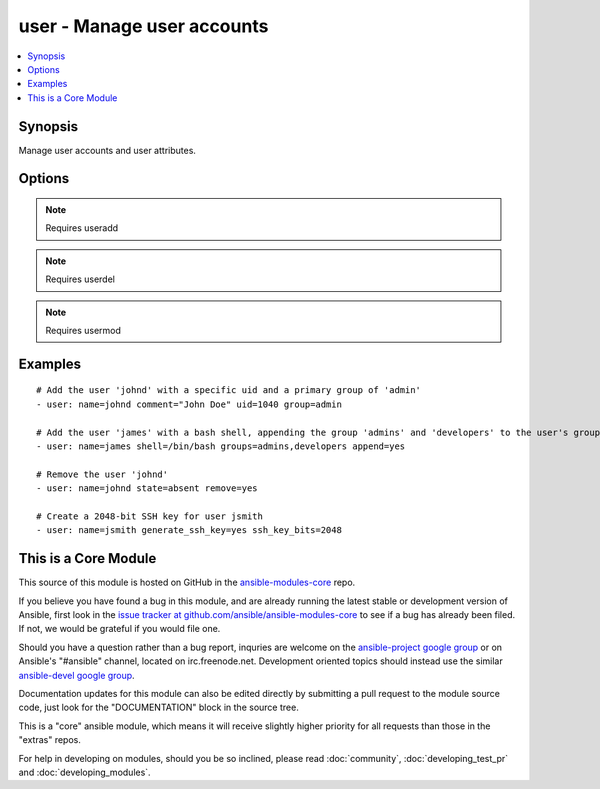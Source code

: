 .. _user:


user - Manage user accounts
+++++++++++++++++++++++++++

.. contents::
   :local:
   :depth: 1



Synopsis
--------


Manage user accounts and user attributes.

Options
-------

.. raw:: html

    <table border=1 cellpadding=4>
    <tr>
    <th class="head">parameter</th>
    <th class="head">required</th>
    <th class="head">default</th>
    <th class="head">choices</th>
    <th class="head">comments</th>
    </tr>
            <tr>
    <td>append</td>
    <td>no</td>
    <td>no</td>
        <td><ul><li>yes</li><li>no</li></ul></td>
        <td>If <code>yes</code>, will only add groups, not set them to just the list in <em>groups</em>.</td>
    </tr>
            <tr>
    <td>comment</td>
    <td>no</td>
    <td></td>
        <td><ul></ul></td>
        <td>Optionally sets the description (aka <em>GECOS</em>) of user account.</td>
    </tr>
            <tr>
    <td>createhome</td>
    <td>no</td>
    <td>yes</td>
        <td><ul><li>yes</li><li>no</li></ul></td>
        <td>Unless set to <code>no</code>, a home directory will be made for the user when the account is created or if the home directory does not exist.</td>
    </tr>
            <tr>
    <td>force</td>
    <td>no</td>
    <td>no</td>
        <td><ul><li>yes</li><li>no</li></ul></td>
        <td>When used with <code>state=absent</code>, behavior is as with <code>userdel --force</code>.</td>
    </tr>
            <tr>
    <td>generate_ssh_key</td>
    <td>no</td>
    <td>no</td>
        <td><ul><li>yes</li><li>no</li></ul></td>
        <td>Whether to generate a SSH key for the user in question. This will <b>not</b> overwrite an existing SSH key. (added in Ansible 0.9)</td>
    </tr>
            <tr>
    <td>group</td>
    <td>no</td>
    <td></td>
        <td><ul></ul></td>
        <td>Optionally sets the user's primary group (takes a group name).</td>
    </tr>
            <tr>
    <td>groups</td>
    <td>no</td>
    <td></td>
        <td><ul></ul></td>
        <td>Puts the user in this comma-delimited list of groups. When set to the empty string ('groups='), the user is removed from all groups except the primary group.</td>
    </tr>
            <tr>
    <td>home</td>
    <td>no</td>
    <td></td>
        <td><ul></ul></td>
        <td>Optionally set the user's home directory.</td>
    </tr>
            <tr>
    <td>login_class</td>
    <td>no</td>
    <td></td>
        <td><ul></ul></td>
        <td>Optionally sets the user's login class for FreeBSD, OpenBSD and NetBSD systems.</td>
    </tr>
            <tr>
    <td>move_home</td>
    <td>no</td>
    <td>no</td>
        <td><ul><li>yes</li><li>no</li></ul></td>
        <td>If set to <code>yes</code> when used with <code>home=</code>, attempt to move the user's home directory to the specified directory if it isn't there already.</td>
    </tr>
            <tr>
    <td>name</td>
    <td>yes</td>
    <td></td>
        <td><ul></ul></td>
        <td>Name of the user to create, remove or modify.</td>
    </tr>
            <tr>
    <td>non_unique</td>
    <td>no</td>
    <td>no</td>
        <td><ul><li>yes</li><li>no</li></ul></td>
        <td>Optionally when used with the -u option, this option allows to change the user ID to a non-unique value. (added in Ansible 1.1)</td>
    </tr>
            <tr>
    <td>password</td>
    <td>no</td>
    <td></td>
        <td><ul></ul></td>
        <td>Optionally set the user's password to this crypted value.  See the user example in the github examples directory for what this looks like in a playbook. The `FAQ &lt;http://docs.ansible.com/faq.html#how-do-i-generate-crypted-passwords-for-the-user-module&gt;`_ contains details on various ways to generate these password values.</td>
    </tr>
            <tr>
    <td>remove</td>
    <td>no</td>
    <td>no</td>
        <td><ul><li>yes</li><li>no</li></ul></td>
        <td>When used with <code>state=absent</code>, behavior is as with <code>userdel --remove</code>.</td>
    </tr>
            <tr>
    <td>shell</td>
    <td>no</td>
    <td></td>
        <td><ul></ul></td>
        <td>Optionally set the user's shell.</td>
    </tr>
            <tr>
    <td>ssh_key_bits</td>
    <td>no</td>
    <td>2048</td>
        <td><ul></ul></td>
        <td>Optionally specify number of bits in SSH key to create. (added in Ansible 0.9)</td>
    </tr>
            <tr>
    <td>ssh_key_comment</td>
    <td>no</td>
    <td>ansible-generated</td>
        <td><ul></ul></td>
        <td>Optionally define the comment for the SSH key. (added in Ansible 0.9)</td>
    </tr>
            <tr>
    <td>ssh_key_file</td>
    <td>no</td>
    <td>$HOME/.ssh/id_rsa</td>
        <td><ul></ul></td>
        <td>Optionally specify the SSH key filename. (added in Ansible 0.9)</td>
    </tr>
            <tr>
    <td>ssh_key_passphrase</td>
    <td>no</td>
    <td></td>
        <td><ul></ul></td>
        <td>Set a passphrase for the SSH key.  If no passphrase is provided, the SSH key will default to having no passphrase. (added in Ansible 0.9)</td>
    </tr>
            <tr>
    <td>ssh_key_type</td>
    <td>no</td>
    <td>rsa</td>
        <td><ul></ul></td>
        <td>Optionally specify the type of SSH key to generate. Available SSH key types will depend on implementation present on target host. (added in Ansible 0.9)</td>
    </tr>
            <tr>
    <td>state</td>
    <td>no</td>
    <td>present</td>
        <td><ul><li>present</li><li>absent</li></ul></td>
        <td>Whether the account should exist.  When <code>absent</code>, removes the user account.</td>
    </tr>
            <tr>
    <td>system</td>
    <td>no</td>
    <td>no</td>
        <td><ul><li>yes</li><li>no</li></ul></td>
        <td>When creating an account, setting this to <code>yes</code> makes the user a system account.  This setting cannot be changed on existing users.</td>
    </tr>
            <tr>
    <td>uid</td>
    <td>no</td>
    <td></td>
        <td><ul></ul></td>
        <td>Optionally sets the <em>UID</em> of the user.</td>
    </tr>
            <tr>
    <td>update_password</td>
    <td>no</td>
    <td>always</td>
        <td><ul><li>always</li><li>on_create</li></ul></td>
        <td><code>always</code> will update passwords if they differ.  <code>on_create</code> will only set the password for newly created users. (added in Ansible 1.3)</td>
    </tr>
        </table>


.. note:: Requires useradd


.. note:: Requires userdel


.. note:: Requires usermod


Examples
--------

.. raw:: html

    <br/>


::

    # Add the user 'johnd' with a specific uid and a primary group of 'admin'
    - user: name=johnd comment="John Doe" uid=1040 group=admin
    
    # Add the user 'james' with a bash shell, appending the group 'admins' and 'developers' to the user's groups
    - user: name=james shell=/bin/bash groups=admins,developers append=yes
    
    # Remove the user 'johnd'
    - user: name=johnd state=absent remove=yes
    
    # Create a 2048-bit SSH key for user jsmith
    - user: name=jsmith generate_ssh_key=yes ssh_key_bits=2048



    
This is a Core Module
---------------------

This source of this module is hosted on GitHub in the `ansible-modules-core <http://github.com/ansible/ansible-modules-core>`_ repo.
  
If you believe you have found a bug in this module, and are already running the latest stable or development version of Ansible, first look in the `issue tracker at github.com/ansible/ansible-modules-core <http://github.com/ansible/ansible-modules-core>`_ to see if a bug has already been filed.  If not, we would be grateful if you would file one.

Should you have a question rather than a bug report, inquries are welcome on the `ansible-project google group <https://groups.google.com/forum/#!forum/ansible-project>`_ or on Ansible's "#ansible" channel, located on irc.freenode.net.   Development oriented topics should instead use the similar `ansible-devel google group <https://groups.google.com/forum/#!forum/ansible-project>`_.

Documentation updates for this module can also be edited directly by submitting a pull request to the module source code, just look for the "DOCUMENTATION" block in the source tree.

This is a "core" ansible module, which means it will receive slightly higher priority for all requests than those in the "extras" repos.

    
For help in developing on modules, should you be so inclined, please read :doc:`community`, :doc:`developing_test_pr` and :doc:`developing_modules`.


